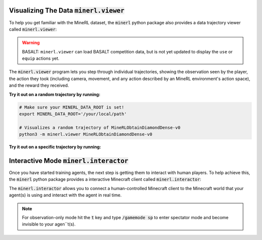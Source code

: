 ..  admonition:: Solution
    :class: toggle

=============================================================
Visualizing The Data :code:`minerl.viewer`
=============================================================

To help you get familiar with the MineRL dataset,
the :code:`minerl` python package also provides a data trajectory viewer called
:code:`minerl.viewer`:


.. warning:: BASALT: ``minerl.viewer`` can load BASALT competition data, but is not yet updated to
    display the ``use`` or ``equip`` actions yet.


.. image:: ../assets/cropped_viewer.gif
  :width: 90 %
  :alt: 
  :align: center


The :code:`minerl.viewer` program lets you step through individual
trajectories, 
showing the observation seen by the player, the action
they took (including camera, movement, and any action described by an MineRL
environment's action space), and the reward they received.

.. exec::
 
    import minerl
    import minerl.viewer

    help_str = minerl.viewer.get_parser().format_help()

    print(".. code-block:: bash\n") 
    for line  in help_str.split("\n"):
        print("\t{}".format(line))


**Try it out on a random trajectory by running:** 

.. code-block:: bash

    # Make sure your MINERL_DATA_ROOT is set!
    export MINERL_DATA_ROOT='/your/local/path'

    # Visualizes a random trajectory of MineRLObtainDiamondDense-v0
    python3 -m minerl.viewer MineRLObtainDiamondDense-v0 



**Try it out on a specific trajectory by running:**

.. exec::
 
    import minerl
    import minerl.viewer

    traj_name = minerl.viewer._DOC_TRAJ_NAME

    print(".. code-block:: bash\n")
    
    print('\t# Make sure your MINERL_DATA_ROOT is set!')
    print("\texport MINERL_DATA_ROOT='/your/local/path'")
    print("\t# Visualizes a specific trajectory. {}...".format(traj_name[:17]))
    print("\tpython3 -m minerl.viewer MineRLTreechop-v0 \\")
    print("\t\t{}".format(traj_name))


=============================================================
Interactive Mode :code:`minerl.interactor`
=============================================================


Once you have started training agents, the next step is getting them to interact with human players.
To help achieve this, the :code:`minerl` python package provides a interactive Minecraft client called
:code:`minerl.interactor`:

.. raw:: html

    <div style="position: relative; padding-left: 1%; padding-bottom: 2.5%; height: 0; overflow: hidden; max-width: 100%; height: auto;">
        <iframe width="650" height="455" src="https://www.youtube.com/embed/4vM4Jz7ZXGs?controls=0" frameborder="0" allow="accelerometer; autoplay; encrypted-media; gyroscope; picture-in-picture" allowfullscreen></iframe>
    </div>


The :code:`minerl.interactor` allows you to connect a human-controlled Minecraft client
to the Minecraft world that your agent(s) is using and interact with the agent in real time.

.. note::

    For observation-only mode hit the :code:`t` key and type :code:`/gamemode sp` to enter
    spectator mode and become invisible to your agen``t(s).


.. exec::

    import minerl.env.core

    help_str = minerl.env.core.MineRLEnv.make_interactive.__doc__

    # print(".. code-block:: python\n")
    help_str = help_str.replace("\n        ", "\n")
    help_str = help_str.split("Args:")[0]
    for line  in help_str.split("\n"):
        print("{}".format(line))
